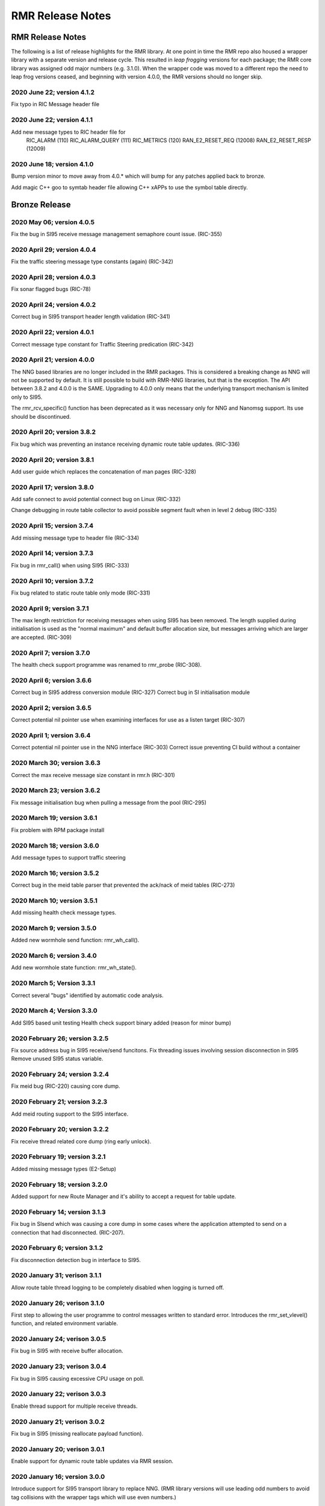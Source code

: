 .. This work is licensed under a Creative Commons Attribution 4.0 International License. 
.. SPDX-License-Identifier: CC-BY-4.0 
.. CAUTION: this document is generated from source in doc/src/rtd. 
.. To make changes edit the source and recompile the document. 
.. Do NOT make changes directly to .rst or .md files. 
 
============================================================================================ 
RMR Release Notes 
============================================================================================ 


RMR Release Notes
=================

The following is a list of release highlights for the RMR 
library. At one point in time the RMR repo also housed a 
wrapper library with a separate version and release cycle. 
This resulted in *leap frogging* versions for each package; 
the RMR core library was assigned odd major numbers (e.g. 
3.1.0). When the wrapper code was moved to a different repo 
the need to leap frog versions ceased, and beginning with 
version 4.0.0, the RMR versions should no longer skip. 


2020 June 22; version 4.1.2
---------------------------

Fix typo in RIC Message header file 
 


2020 June 22; version 4.1.1
---------------------------

Add new message types to RIC header file for 
    RIC_ALARM           (110)
    RIC_ALARM_QUERY     (111)
    RIC_METRICS         (120)
    RAN_E2_RESET_REQ    (12008)
    RAN_E2_RESET_RESP   (12009)
 


2020 June 18; version 4.1.0
---------------------------

Bump version minor to move away from 4.0.* which will bump 
for any patches applied back to bronze. 
 
Add magic C++ goo to symtab header file allowing C++ xAPPs to 
use the symbol table directly. 
 


Bronze Release
==============



2020 May 06; version 4.0.5
--------------------------

Fix the bug in SI95 receive message management semaphore 
count issue. (RIC-355) 
 


2020 April 29; version 4.0.4
----------------------------

Fix the traffic steering message type constants (again) 
(RIC-342) 
 


2020 April 28; version 4.0.3
----------------------------

Fix sonar flagged bugs (RIC-78) 
 


2020 April 24; version 4.0.2
----------------------------

Correct bug in SI95 transport header length validation 
(RIC-341) 
 


2020 April 22; version 4.0.1
----------------------------

Correct message type constant for Traffic Steering 
predication (RIC-342) 
 


2020 April 21; version 4.0.0
----------------------------

The NNG based libraries are no longer included in the RMR 
packages. This is considered a breaking change as NNG will 
not be supported by default. It is still possible to build 
with RMR-NNG libraries, but that is the exception. The API 
between 3.8.2 and 4.0.0 is the SAME. Upgrading to 4.0.0 only 
means that the underlying transport mechanism is limited only 
to SI95. 
 
The rmr_rcv_specific() function has been deprecated as it was 
necessary only for NNG and Nanomsg support. Its use should be 
discontinued. 
 


2020 April 20; version 3.8.2
----------------------------

Fix bug which was preventing an instance receiving dynamic 
route table updates. (RIC-336) 
 


2020 April 20; version 3.8.1
----------------------------

Add user guide which replaces the concatenation of man pages 
(RIC-328) 
 


2020 April 17; version 3.8.0
----------------------------

Add safe connect to avoid potential connect bug on Linux 
(RIC-332) 
 
Change debugging in route table collector to avoid possible 
segment fault when in level 2 debug (RIC-335) 
 


2020 April 15; version 3.7.4
----------------------------

Add missing message type to header file (RIC-334) 
 


2020 April 14; version 3.7.3
----------------------------

Fix bug in rmr_call() when using SI95 (RIC-333) 
 


2020 April 10; version 3.7.2
----------------------------

Fix bug related to static route table only mode (RIC-331) 
 


2020 April 9; version 3.7.1
---------------------------

The max length restriction for receiving messages when using 
SI95 has been removed. The length supplied during 
initialisation is used as the "normal maximum" and default 
buffer allocation size, but messages arriving which are 
larger are accepted. (RIC-309) 
 


2020 April 7; version 3.7.0
---------------------------

The health check support programme was renamed to rmr_probe 
(RIC-308). 
 


2020 April 6; version 3.6.6
---------------------------

Correct bug in SI95 address conversion module (RIC-327) 
Correct bug in SI initialisation module 
 


2020 April 2; version 3.6.5
---------------------------

Correct potential nil pointer use when examining interfaces 
for use as a listen target (RIC-307) 
 


2020 April 1; version 3.6.4
---------------------------

Correct potential nil pointer use in the NNG interface 
(RIC-303) Correct issue preventing CI build without a 
container 
 


2020 March 30; version 3.6.3
----------------------------

Correct the max receive message size constant in rmr.h 
(RIC-301) 
 


2020 March 23; version 3.6.2
----------------------------

Fix message initialisation bug when pulling a message from 
the pool (RIC-295) 
 


2020 March 19; version 3.6.1
----------------------------

Fix problem with RPM package install 
 


2020 March 18; version 3.6.0
----------------------------

Add message types to support traffic steering 
 


2020 March 16; version 3.5.2
----------------------------

Correct bug in the meid table parser that prevented the 
ack/nack of meid tables (RIC-273) 
 


2020 March 10; version 3.5.1
----------------------------

Add missing health check message types. 
 


2020 March 9; version 3.5.0
---------------------------

Added new wormhole send function: rmr_wh_call(). 
 


2020 March 6; version 3.4.0
---------------------------

Add new wormhole state function: rmr_wh_state(). 
 


2020 March 5; Version 3.3.1
---------------------------

Correct several "bugs" identified by automatic code analysis. 
 


2020 March 4; Version 3.3.0
---------------------------

Add SI95 based unit testing Health check support binary added 
(reason for minor bump) 
 


2020 February 26; version 3.2.5
-------------------------------

Fix source address bug in SI95 receive/send funcitons. Fix 
threading issues involving session disconnection in SI95 
Remove unused SI95 status variable. 
 


2020 February 24; version 3.2.4
-------------------------------

Fix meid bug (RIC-220) causing core dump. 
 


2020 February 21; version 3.2.3
-------------------------------

Add meid routing support to the SI95 interface. 
 


2020 February 20; version 3.2.2
-------------------------------

Fix receive thread related core dump (ring early unlock). 
 


2020 February 19; version 3.2.1
-------------------------------

Added missing message types (E2-Setup) 
 


2020 February 18; version 3.2.0
-------------------------------

Added support for new Route Manager and it's ability to 
accept a request for table update. 
 


2020 February 14; version 3.1.3
-------------------------------

Fix bug in SIsend which was causing a core dump in some cases 
where the application attempted to send on a connection that 
had disconnected. (RIC-207). 
 


2020 February 6; version 3.1.2
------------------------------

Fix disconnection detection bug in interface to SI95. 
 


2020 January 31; verison 3.1.1
------------------------------

Allow route table thread logging to be completely disabled 
when logging is turned off. 
 


2020 January 26; verison 3.1.0
------------------------------

First step to allowing the user programme to control messages 
written to standard error. Introduces the rmr_set_vlevel() 
function, and related environment variable. 
 


2020 January 24; verison 3.0.5
------------------------------

Fix bug in SI95 with receive buffer allocation. 
 


2020 January 23; verison 3.0.4
------------------------------

Fix bug in SI95 causing excessive CPU usage on poll. 
 


2020 January 22; verison 3.0.3
------------------------------

Enable thread support for multiple receive threads. 
 


2020 January 21; verison 3.0.2
------------------------------

Fix bug in SI95 (missing reallocate payload function). 
 


2020 January 20; verison 3.0.1
------------------------------

Enable support for dynamic route table updates via RMR 
session. 
 


2020 January 16; version 3.0.0
------------------------------

Introduce support for SI95 transport library to replace NNG. 
(RMR library versions will use leading odd numbers to avoid 
tag collisions with the wrapper tags which will use even 
numbers.) 
 


2019 December 9; version 1.13.1
-------------------------------

Correct documentation and missing rel-notes update for RTD. 
 


2019 December 6; version 1.13.0
-------------------------------

Add ability to route messages based on the MEID in a message 
combined with the message type/subscription-ID. 
 


Amber Release
=============



2019 November 14; version 1.11.1
--------------------------------

Fix bug in payload reallocation function; correct length of 
payload was not always copied. 
 


2019 November 13; version 1.12.1
--------------------------------

New message type constants added to support A1. 
 


2019 November 4; version 1.11.0
-------------------------------

Version bump to move away from the 1.10.* to distinguish 
between release A and the trial. 
 


2019 November 7; version 1.12.0
-------------------------------

Version cut to support continued development for next release 
preserving the 1.11.* versions for release 1 (Amber) and 
related fixes. 
 


2019 October 31; version 1.10.2
-------------------------------

Provide the means to increase the payload size of a received 
message without losing the data needed to use the 
rmr_rts_msg() funciton. 
 


2019 October 21; version 1.10.1
-------------------------------

Fix to prevent null message buffer from being returned by the 
timeout receive function if the function is passed one to 
reuse. 
 


2019 October 21; version 1.10.1
-------------------------------

Add periodic dump of send count info to stderr. 
 


2019 September 27; version 1.9.0
--------------------------------

Python bindings added receive all queued function and 
corrected a unit test 
 


2019 September 25; version 1.8.3
--------------------------------

Correct application level test issue causing timing problems 
during jenkins verification testing at command and merge 
 
Handle the NNG connection shutdown status which may now be 
generated when a connection throug a proxy is reset. 
 


2019 September 25; version 1.8.2
--------------------------------

Correct bug in rmr_torcv_msg() when timeout set to zero (0). 
 


2019 September 19; version 1.8.1
--------------------------------

Correct missing constant for wrappers. 
 


2019 September 19; version 1.8.0
--------------------------------

New message types added: 
    RAN_CONNECTED, RAN_RESTARTED, RAN_RECONFIGURED
 


2019 September 17; version 1.7.0
--------------------------------

Initial connection mode now defaults to asynchronous. Set 
RMR_ASYNC_CONN=0 in the environment before rmr_init() is 
invoked to revert to synchronous first TCP connections. 
(Recovery connection attempts have always been asynchronous). 
 


2019 September 3; version 1.6.0
-------------------------------

Fix bug in the rmr_rts_msg() function. If a return to sender 
message failed, the source IP address was not correctly 
adjusted and could cause the message to be "reflected" back 
to the sender on a retry. 
 
Added the ability to set the source "ID" via an environment 
var (RMR_SRC_ID). When present in the environment, the string 
will be placed in to the message header as the source and 
thus be used by an application calling rmr_rts_smg() to 
return a response to the sender. If this environment variable 
is not present, the host name (original behaviour) is used. 
 


2019 August 26; version 1.4.0
-----------------------------

New message types were added. 
 


2019 August 16; version 1.3.0
-----------------------------

New mesage types added. 
 


2019 August 13; version 1.2.0 (API change, non-breaking)
--------------------------------------------------------

The function rmr_get_xact() was added to proide a convenient 
way to extract the transaction field from a message. 
 


2019 August 8; version 1.1.0 (API change)
-----------------------------------------

This change should be backward compatable/non-breaking A new 
field has been added to the message buffer (rmr_mbuf_t). This 
field (tp_state) is used to communicate the errno value that 
the transport mechanism might set during send and/or receive 
operations. C programmes should continue to use errno 
directly, but in some environments wrappers may not be able 
to access errno and this provides the value to them. See the 
rmr_alloc_msg manual page for more details. 
 


2019 August 6; version 1.0.45 (build changes)
---------------------------------------------

Support for the Nanomsg transport library has been dropped. 
    The library librmr.* will no longer be included in packages.
 
Packages will install RMR libraries into the system preferred 
    target directory. On some systems this is /usr/local/lib
    and on others it is /usr/local/lib64.  The diretory is
    determined by the sytem on which the package is built and
    NOT by the system installing the package, so it's possible
    that the RMR libraries end up in a strange location if the
    .deb or .rpm file was generated on a Linux flavour that
    has a different preference than the one where the package
    is installed.
 


2019 August 6; version 1.0.44 (API change)
------------------------------------------

Added a new message type constant. 
 


2019 July 15; Version 1.0.39 (bug fix)
--------------------------------------

Prevent unnecessary usleep in retry loop. 
 


2019 July 12; Version 1.0.38 (API change)
-----------------------------------------

Added new message types to RIC_message_types.h. 
 


2019 July 11; Version 1.0.37
----------------------------

 
librmr and librmr_nng 
    - Add message buffer API function rmr_trace_ref()
      (see rmr_trace_ref.3 manual page in dev package).
 


2020 April 8; Version n/a
-------------------------

RMR Python moved to Python Xapp Framework 
(https://gerrit.o-ran-sc.org/r/admin/repos/ric-plt/xapp-frame-py) 
 


2020 February 29; Version 2.4.0
-------------------------------

Add consolidated testing under CMake Add support binary for 
health check (SI95 only) 
 


2020 February 28; Version 2.3.6
-------------------------------

Fix bug in Rt. Mgr comm which prevented table ID from being 
sent on ack message (RIC-232). 
